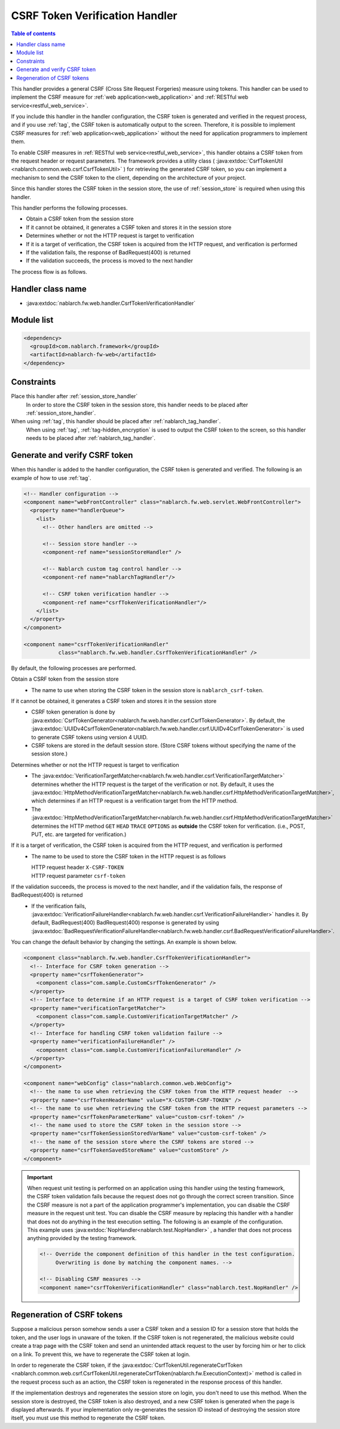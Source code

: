 .. _csrf_token_verification_handler:

CSRF Token Verification Handler
==================================================
.. contents:: Table of contents
  :depth: 3
  :local:

This handler provides a general CSRF (Cross Site Request Forgeries) measure using tokens.
This handler can be used to implement the CSRF measure for :ref:`web application<web_application>` and :ref:`RESTful web service<restful_web_service>`.

If you include this handler in the handler configuration, the CSRF token is generated and verified in the request process,
and if you use :ref:`tag`, the CSRF token is automatically output to the screen.
Therefore, it is possible to implement CSRF measures for :ref:`web application<web_application>`
without the need for application programmers to implement them.

To enable CSRF measures in :ref:`RESTful web service<restful_web_service>`,
this handler obtains a CSRF token from the request header or request parameters.
The framework provides a utility class (
:java:extdoc:`CsrfTokenUtil <nablarch.common.web.csrf.CsrfTokenUtil>` ) for retrieving the generated CSRF token,
so you can implement a mechanism to send the CSRF token to the client, depending on the architecture of your project.

Since this handler stores the CSRF token in the session store, the use of :ref:`session_store` is required when using this handler.

This handler performs the following processes.

* Obtain a CSRF token from the session store
* If it cannot be obtained, it generates a CSRF token and stores it in the session store
* Determines whether or not the HTTP request is target to verification
* If it is a target of verification, the CSRF token is acquired from the HTTP request, and verification is performed
* If the validation fails, the response of BadRequest(400) is returned
* If the validation succeeds, the process is moved to the next handler

The process flow is as follows.

.. image:: ../images/CsrfTokenVerificationHandler/flow.png
  :scale: 80

Handler class name
--------------------------------------------------
* :java:extdoc:`nablarch.fw.web.handler.CsrfTokenVerificationHandler`

Module list
--------------------------------------------------
.. code-block:: xml

  <dependency>
    <groupId>com.nablarch.framework</groupId>
    <artifactId>nablarch-fw-web</artifactId>
  </dependency>

Constraints
------------------------------
Place this handler after :ref:`session_store_handler`
  In order to store the CSRF token in the session store,
  this handler needs to be placed after :ref:`session_store_handler`.

When using :ref:`tag`, this handler should be placed after :ref:`nablarch_tag_handler`.
  When using :ref:`tag`, :ref:`tag-hidden_encryption` is used to output the CSRF token to the screen,
  so this handler needs to be placed after :ref:`nablarch_tag_handler`.

.. _csrf_token_verification_handler-generation_verification:

Generate and verify CSRF token
--------------------------------------------------
When this handler is added to the handler configuration, the CSRF token is generated and verified.
The following is an example of how to use :ref:`tag`.

.. code-block:: xml

  <!-- Handler configuration -->
  <component name="webFrontController" class="nablarch.fw.web.servlet.WebFrontController">
    <property name="handlerQueue">
      <list>
        <!-- Other handlers are omitted -->

        <!-- Session store handler -->
        <component-ref name="sessionStoreHandler" />

        <!-- Nablarch custom tag control handler -->
        <component-ref name="nablarchTagHandler"/>

        <!-- CSRF token verification handler -->
        <component-ref name="csrfTokenVerificationHandler"/>
      </list>
    </property>
  </component>

  <component name="csrfTokenVerificationHandler"
             class="nablarch.fw.web.handler.CsrfTokenVerificationHandler" />

By default, the following processes are performed.

Obtain a CSRF token from the session store
  * The name to use when storing the CSRF token in the session store is ``nablarch_csrf-token``.

If it cannot be obtained, it generates a CSRF token and stores it in the session store
  * CSRF token generation is done by :java:extdoc:`CsrfTokenGenerator<nablarch.fw.web.handler.csrf.CsrfTokenGenerator>`.
    By default, the :java:extdoc:`UUIDv4CsrfTokenGenerator<nablarch.fw.web.handler.csrf.UUIDv4CsrfTokenGenerator>` is used to generate CSRF tokens using version 4 UUID.
  * CSRF tokens are stored in the default session store. (Store CSRF tokens without specifying the name of the session store.)

Determines whether or not the HTTP request is target to verification
  * The :java:extdoc:`VerificationTargetMatcher<nablarch.fw.web.handler.csrf.VerificationTargetMatcher>` determines whether the HTTP request is the target of the verification or not.
    By default, it uses the :java:extdoc:`HttpMethodVerificationTargetMatcher<nablarch.fw.web.handler.csrf.HttpMethodVerificationTargetMatcher>`, which determines if an HTTP request is a verification target from the HTTP method.
  * The :java:extdoc:`HttpMethodVerificationTargetMatcher<nablarch.fw.web.handler.csrf.HttpMethodVerificationTargetMatcher>` determines the HTTP method ``GET`` ``HEAD`` ``TRACE`` ``OPTIONS`` as **outside** the CSRF token for verification. (i.e., POST, PUT, etc. are targeted for verification.)

If it is a target of verification, the CSRF token is acquired from the HTTP request, and verification is performed
  * The name to be used to store the CSRF token in the HTTP request is as follows

    | HTTP request header ``X-CSRF-TOKEN``
    | HTTP request parameter ``csrf-token``

If the validation succeeds, the process is moved to the next handler, and if the validation fails, the response of BadRequest(400) is returned
  * If the verification fails, :java:extdoc:`VerificationFailureHandler<nablarch.fw.web.handler.csrf.VerificationFailureHandler>` handles it.
    By default, BadRequest(400) BadRequest(400) response is generated by using :java:extdoc:`BadRequestVerificationFailureHandler<nablarch.fw.web.handler.csrf.BadRequestVerificationFailureHandler>`.

You can change the default behavior by changing the settings. An example is shown below.

.. code-block:: xml

    <component class="nablarch.fw.web.handler.CsrfTokenVerificationHandler">
      <!-- Interface for CSRF token generation -->
      <property name="csrfTokenGenerator">
        <component class="com.sample.CustomCsrfTokenGenerator" />
      </property>
      <!-- Interface to determine if an HTTP request is a target of CSRF token verification -->
      <property name="verificationTargetMatcher">
        <component class="com.sample.CustomVerificationTargetMatcher" />
      </property>
      <!-- Interface for handling CSRF token validation failure -->
      <property name="verificationFailureHandler" />
        <component class="com.sample.CustomVerificationFailureHandler" />
      </property>
    </component>

    <component name="webConfig" class="nablarch.common.web.WebConfig">
      <!-- the name to use when retrieving the CSRF token from the HTTP request header  -->
      <property name="csrfTokenHeaderName" value="X-CUSTOM-CSRF-TOKEN" />
      <!-- the name to use when retrieving the CSRF token from the HTTP request parameters -->
      <property name="csrfTokenParameterName" value="custom-csrf-token" />
      <!-- the name used to store the CSRF token in the session store -->
      <property name="csrfTokenSessionStoredVarName" value="custom-csrf-token" />
      <!-- the name of the session store where the CSRF tokens are stored -->
      <property name="csrfTokenSavedStoreName" value="customStore" />
    </component>

.. important::

  When request unit testing is performed on an application using this handler using the testing framework,
  the CSRF token validation fails because the request does not go through the correct screen transition.
  Since the CSRF measure is not a part of the application programmer's implementation,
  you can disable the CSRF measure in the request unit test.
  You can disable the CSRF measure by replacing this handler with a handler that does not do anything in the test execution setting.
  The following is an example of the configuration.
  This example uses :java:extdoc:`NopHandler<nablarch.test.NopHandler>` , a handler that does not process anything provided by the testing framework.

  .. code-block:: xml

    <!-- Override the component definition of this handler in the test configuration.
         Overwriting is done by matching the component names. -->

    <!-- Disabling CSRF measures -->
    <component name="csrfTokenVerificationHandler" class="nablarch.test.NopHandler" />

.. _csrf_token_verification_handler-regeneration:

Regeneration of CSRF tokens
--------------------------------------------------
Suppose a malicious person somehow sends a user a CSRF token and a session ID for a session store that holds the token,
and the user logs in unaware of the token.
If the CSRF token is not regenerated, the malicious website could create a trap page with the CSRF token
and send an unintended attack request to the user by forcing him or her to click on a link.
To prevent this, we have to regenerate the CSRF token at login.

In order to regenerate the CSRF token, if the :java:extdoc:`CsrfTokenUtil.regenerateCsrfToken <nablarch.common.web.csrf.CsrfTokenUtil.regenerateCsrfToken(nablarch.fw.ExecutionContext)>`
method is called in the request process such as an action,
the CSRF token is regenerated in the response process of this handler.

If the implementation destroys and regenerates the session store on login, you don't need to use this method.
When the session store is destroyed, the CSRF token is also destroyed, and a new CSRF token is generated when the page is displayed afterwards.
If your implementation only re-generates the session ID instead of destroying the session store itself,
you must use this method to regenerate the CSRF token.

